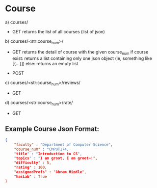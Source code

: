 * Course

a) courses/
- GET   
    returns the list of all courses (list of json)

b) courses/<str:course_num>/
- GET   
    returns the detail of course with the given course_num
    if course exist:
        returns a list containing only one json object (ie, something like [{...}])
    else:
        returns an empty list

- POST

c) courses/<str:course_num>/reviews/
- GET

d) courses/<str:course_num>/rate/
- GET

** Example Course Json Format:
#+BEGIN_SRC json
{
    "faculty" : "Department of Computer Science",
    "course_num" : "CMPUT174,
    "title" : "Introduction to CS",
    "topics" : "I am groot, I am groot~!",
    "difficulty" : 5,
    "rating" : 100,
    "assignedProfs" : "Abram Hindle",
    "hasLab" : True
}
#+END_SRC
